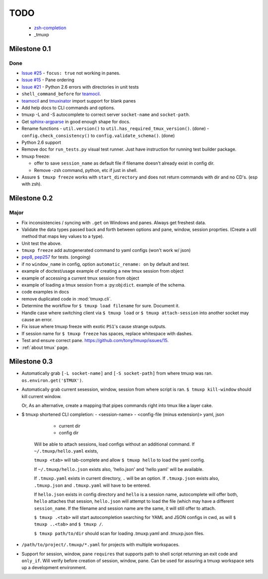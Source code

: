 ====
TODO
====

 * zsh-completion_
 * _tmuxp

.. _zsh-completion: http://wikimatze.de/writing-zsh-completion-for-padrino.html
.. _0.1 milestone:

Milestone 0.1
-------------

Done
""""

- `Issue #25`_ - ``focus: true`` not working in panes.
- `Issue #15`_ - Pane ordering
- `Issue #21`_ - Python 2.6 errors with directories in unit tests
- ``shell_command_before`` for `teamocil`_.
- `teamocil`_ and `tmuxinator`_ import support for blank panes
- Add help docs to CLI commands and options.
- tmuxp -L and -S autocomplete to correct server ``socket-name`` and
  ``socket-path``.
- Get `sphinx-argparse`_ in good enough shape for docs.
- Rename functions
  - ``util.version()`` to ``util.has_required_tmux_version()``. (done)
  - ``config.check_consistency()`` to ``config.validate_schema()``. (done)
- Python 2.6 support
- Remove doc for ``run_tests.py`` visual test runner. Just have
  instruction for running test builder package.
- tmuxp freeze:

  - offer to save ``session_name`` as default file if filename
    doesn't already exist in config dir.
  - Remove -zsh command, python, etc if just in shell.
- Assure ``$ tmuxp freeze`` works with ``start_directory`` and does not
  return commands with dir and no CD's. (esp with zsh).

.. _Issue #15: https://github.com/tony/tmuxp/issues/15
.. _Issue #21: https://github.com/tony/tmuxp/issues/21
.. _Issue #25: https://github.com/tony/tmuxp/issues/25

.. _milestone 0.2:

Milestone 0.2
-------------

Major
"""""

- Fix inconsistencies / syncing with ``.get`` on Windows and panes. Always
  get freshest data.
- Validate the data types passed back and forth between options and pane,
  window, session proprties. (Create a util method that maps key values to
  a type).
- Unit test the above.

- ``tmuxp freeze`` add autogenerated command to yaml configs (won't work w/ json)
- `pep8`_, `pep257`_ for tests. (ongoing)
- if no ``window_name`` in config, option ``automatic_rename: on`` by 
  default and test.
- example of doctest/usage example of creating a new tmux session from
  object
- example of accessing a current tmux session from object
- example of loading a tmux session from a :py:obj:``dict``. example of
  the schema.
- code examples in docs
- remove duplicated code in :mod:`tmuxp.cli`.
- Determine the workflow for ``$ tmuxp load filename`` for sure. Document
  it.
- Handle case where switching client via ``$ tmuxp load`` or
  ``$ tmuxp attach-session`` into another socket may cause an error.
- Fix issue where tmuxp freeze with exotic ``PS1``'s cause strange
  outputs.
- If session name for ``$ tmuxp freeze`` has spaces, replace whitespace
  with dashes.
- Test and ensure correct pane. https://github.com/tony/tmuxp/issues/15.
- :ref:`about tmux` page.

.. _milestone 0.3:

Milestone 0.3
-------------

- Automatically grab ``[-L socket-name]`` and ``[-S socket-path]``
  from where tmuxp was ran. ``os.environ.get('$TMUX')``.
- Automatically grab current sesession, window, session from where 
  script is ran. ``$ tmuxp kill-window`` should kill current window.

  Or, As an alternative, create a mapping that pipes commands right into
  tmux like a layer cake.
- $ tmuxp shortened CLI completion:
  - <session-name>
  - <config-file (minus extension)> yaml, json
    
    - current dir
    - config dir

   Will be able to attach sessions, load configs without an additional
   command.  If ``~/.tmuxp/hello.yaml`` exists,

   ``tmuxp <tab>`` will tab-complete and allow ``$ tmuxp hello`` to load
   the yaml config.

   If ``~/.tmuxp/hello.json`` exists also, 'hello.json' and 'hello.yaml'
   will be available.

   If ``.tmuxp.yaml`` exists in current directory, ``.`` will be an
   option. If ``.tmuxp.json`` exists also, ``.tmuxp.json`` and
   ``.tmuxp.yaml`` will have to be entered.

   If ``hello.json`` exists in config directory and ``hello`` is a session
   name, autocomplete will offer both, ``hello`` attaches that session,
   ``hello.json`` will attempt to load the file (which may have a
   different ``session_name``. If the filename and session name are the
   same, it will still offer to attach.

   ``$ tmuxp .<tab>`` will start autocompletion searching for YAML and
   JSON configs in cwd, as will ``$ tmuxp ..<tab>`` and ``$ tmuxp /``.

   ``$ tmuxp path/to/dir`` should scan for loading .tmuxp.yaml and
   .tmuxp.json files.
- ``/path/to/project/.tmuxp/*.yaml`` for projects with multiple
  workspaces.
- Support for session, window, pane ``requires`` that supports path to
  shell script returning an exit code and ``only_if``. Will verify before
  creation of session, window, pane. Can be used for assuring a tmuxp
  workspace sets up a development environment.


.. _pep257: http://www.python.org/dev/peps/pep-0257/
.. _pep8: http://www.python.org/dev/peps/pep-0008/
.. _teamocil: https://github.com/remiprev/teamocil
.. _tmuxinator: https://github.com/aziz/tmuxinator
.. _sphinx-argparse: https://github.com/tony/sphinx-argparse


.. todo:: vim: set filetype=rst:
